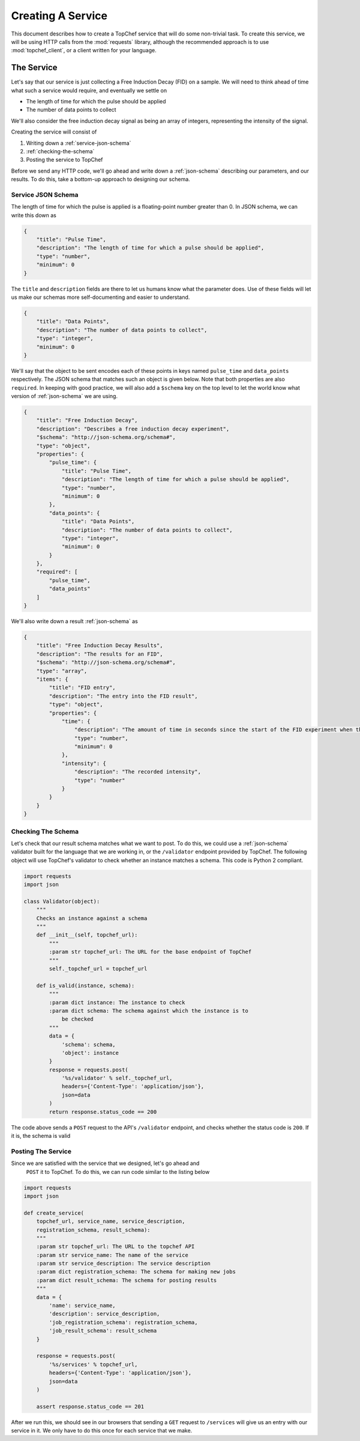 .. _creating-a-service:

Creating A Service
==================

This document describes how to create a TopChef service that will do some
non-trivial task. To create this service, we will be using HTTP calls from
the :mod:`requests` library, although the recommended approach is to use
:mod:`topchef_client`, or a client written for your language.


The Service
-----------

Let's say that our service is just collecting a Free Induction Decay (FID)
on a sample. We will need to think ahead of time what such a service would
require, and eventually we settle on

* The length of time for which the pulse should be applied
* The number of data points to collect

We'll also consider the free induction decay signal as being an array of
integers, representing the intensity of the signal.

Creating the service will consist of

1. Writing down a :ref:`service-json-schema`
2. :ref:`checking-the-schema`
3. Posting the service to TopChef


Before we send any HTTP code, we'll go ahead and write down a
:ref:`json-schema` describing our parameters, and our results. To do this,
take a bottom-up approach to designing our schema.

.. _service-json-schema:

Service JSON Schema
~~~~~~~~~~~~~~~~~~~

The length of time for which the pulse is applied is a floating-point number
greater than 0. In JSON schema, we can write this down as

.. sourcecode:: json

    {
        "title": "Pulse Time",
        "description": "The length of time for which a pulse should be applied",
        "type": "number",
        "minimum": 0
    }

The ``title`` and ``description`` fields are there to let us humans know
what the parameter does. Use of these fields will let us make our schemas
more self-documenting and easier to understand.

.. sourcecode:: json

    {
        "title": "Data Points",
        "description": "The number of data points to collect",
        "type": "integer",
        "minimum": 0
    }

We'll say that the object to be sent encodes each of these points in keys
named ``pulse_time`` and ``data_points`` respectively. The JSON schema that
matches such an object is given below. Note that both properties are also
``required``. In keeping with good practice, we will also add a ``$schema``
key on the top level to let the world know what version of
:ref:`json-schema` we are using.

.. sourcecode:: json

    {
        "title": "Free Induction Decay",
        "description": "Describes a free induction decay experiment",
        "$schema": "http://json-schema.org/schema#",
        "type": "object",
        "properties": {
            "pulse_time": {
                "title": "Pulse Time",
                "description": "The length of time for which a pulse should be applied",
                "type": "number",
                "minimum": 0
            },
            "data_points": {
                "title": "Data Points",
                "description": "The number of data points to collect",
                "type": "integer",
                "minimum": 0
            }
        },
        "required": [
            "pulse_time",
            "data_points"
        ]
    }

We'll also write down a result :ref:`json-schema` as

.. sourcecode:: json

    {
        "title": "Free Induction Decay Results",
        "description": "The results for an FID",
        "$schema": "http://json-schema.org/schema#",
        "type": "array",
        "items": {
            "title": "FID entry",
            "description": "The entry into the FID result",
            "type": "object",
            "properties": {
                "time": {
                    "description": "The amount of time in seconds since the start of the FID experiment when this datum was collected",
                    "type": "number",
                    "minimum": 0
                },
                "intensity": {
                    "description": "The recorded intensity",
                    "type": "number"
                }
            }
        }
    }

.. _checking-the-schema:

Checking The Schema
~~~~~~~~~~~~~~~~~~~

Let's check that our result schema matches what we want to post. To do this,
we could use a :ref:`json-schema` validator built for the language that we
are working in, or the ``/validator`` endpoint provided by TopChef. The
following object will use TopChef's validator to check whether an instance
matches a schema. This code is Python 2 compliant.

.. sourcecode:: python

    import requests
    import json

    class Validator(object):
        """
        Checks an instance against a schema
        """
        def __init__(self, topchef_url):
            """
            :param str topchef_url: The URL for the base endpoint of TopChef
            """
            self._topchef_url = topchef_url

        def is_valid(instance, schema):
            """
            :param dict instance: The instance to check
            :param dict schema: The schema against which the instance is to
                be checked
            """
            data = {
                'schema': schema,
                'object': instance
            }
            response = requests.post(
                '%s/validator' % self._topchef_url,
                headers={'Content-Type': 'application/json'},
                json=data
            )
            return response.status_code == 200

The code above sends a ``POST`` request to the API's ``/validator``
endpoint, and checks whether the status code is ``200``. If it is, the
schema is valid

Posting The Service
~~~~~~~~~~~~~~~~~~~

Since we are satisfied with the service that we designed, let's go ahead and
 ``POST`` it to TopChef. To do this, we can run code similar to the listing
 below

.. sourcecode:: python

    import requests
    import json

    def create_service(
        topchef_url, service_name, service_description,
        registration_schema, result_schema):
        """
        :param str topchef_url: The URL to the topchef API
        :param str service_name: The name of the service
        :param str service_description: The service description
        :param dict registration_schema: The schema for making new jobs
        :param dict result_schema: The schema for posting results
        """
        data = {
            'name': service_name,
            'description': service_description,
            'job_registration_schema': registration_schema,
            'job_result_schema': result_schema
        }

        response = requests.post(
            '%s/services' % topchef_url,
            headers={'Content-Type': 'application/json'},
            json=data
        )

        assert response.status_code == 201

After we run this, we should see in our browsers that sending a ``GET``
request to ``/services`` will give us an entry with our service in it. We
only have to do this once for each service that we make.
